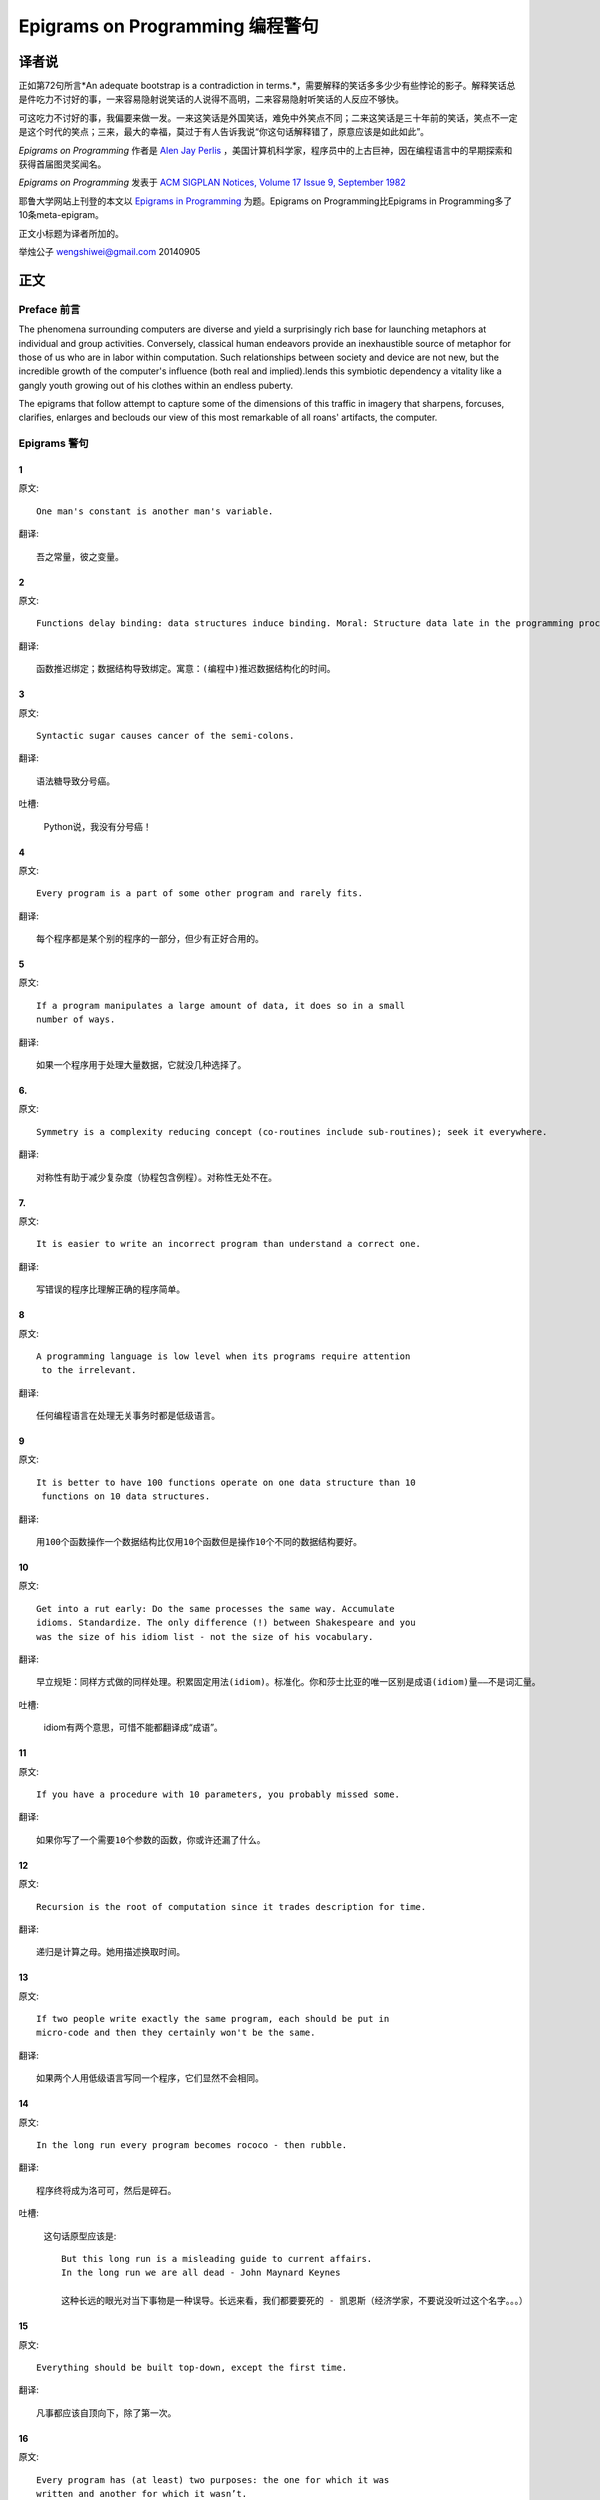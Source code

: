 =================================
Epigrams on Programming 编程警句
=================================

译者说
======

正如第72句所言*An adequate bootstrap is a contradiction in terms.*，需要解释的笑话多多少少有些悖论的影子。解释笑话总是件吃力不讨好的事，一来容易隐射说笑话的人说得不高明，二来容易隐射听笑话的人反应不够快。

可这吃力不讨好的事，我偏要来做一发。一来这笑话是外国笑话，难免中外笑点不同；二来这笑话是三十年前的笑话，笑点不一定是这个时代的笑点；三来，最大的幸福，莫过于有人告诉我说“你这句话解释错了，原意应该是如此如此”。

*Epigrams on Programming* 作者是 `Alen Jay Perlis <http://en.wikipedia.org/wiki/Alan_Perlis>`_ ，美国计算机科学家，程序员中的上古巨神，因在编程语言中的早期探索和获得首届图灵奖闻名。

*Epigrams on Programming* 发表于 `ACM SIGPLAN Notices, Volume 17 Issue 9, September 1982 <http://portalparts.acm.org/950000/947955/fm/frontmatter.pdf?ip=198.55.120.199&CFID=552884859&CFTOKEN=85666119>`_

耶鲁大学网站上刊登的本文以 `Epigrams in Programming <http://www.cs.yale.edu/homes/perlis-alan/quotes.html>`_ 为题。Epigrams on Programming比Epigrams in Programming多了10条meta-epigram。

正文小标题为译者所加的。

举烛公子
wengshiwei@gmail.com
20140905

正文
====

Preface 前言
-------------

The phenomena surrounding computers are diverse and yield a surprisingly rich base for launching metaphors at individual and group activities. Conversely, classical human endeavors provide an inexhaustible source of metaphor for those of us who are in labor within computation. Such relationships between society and device are not new, but the incredible growth of the computer's influence (both real and implied).lends this symbiotic dependency a vitality like a gangly youth growing out of his clothes within an endless puberty.

The epigrams that follow attempt to capture some of the dimensions of this traffic in imagery that sharpens, forcuses, clarifies, enlarges and beclouds our view of this most remarkable of all roans' artifacts, the computer.

Epigrams 警句
--------------

1
~~~~

原文::

   One man's constant is another man's variable.

翻译::

   吾之常量，彼之变量。

2
~~~~~

原文::

   Functions delay binding: data structures induce binding. Moral: Structure data late in the programming process.

翻译::

   函数推迟绑定；数据结构导致绑定。寓意：(编程中)推迟数据结构化的时间。

3
~~~~~

原文::

   Syntactic sugar causes cancer of the semi-colons.

翻译::

   语法糖导致分号癌。

吐槽:

   Python说，我没有分号癌！

4
~~~~~

原文::

   Every program is a part of some other program and rarely fits.

翻译::

   每个程序都是某个别的程序的一部分，但少有正好合用的。

5
~~~~~

原文::

   If a program manipulates a large amount of data, it does so in a small 
   number of ways.

翻译::

   如果一个程序用于处理大量数据，它就没几种选择了。

6. 
~~~~~

原文::

   Symmetry is a complexity reducing concept (co-routines include sub-routines); seek it everywhere.

翻译::

   对称性有助于减少复杂度（协程包含例程）。对称性无处不在。

.. glossary::

	sub-routines
		和通常所见的function、method、procedure是同义词，使用return返回。**co-routines** 使用yield。

7. 
~~~~~

原文::

   It is easier to write an incorrect program than understand a correct one.

翻译::

   写错误的程序比理解正确的程序简单。

8 
~~~~~

原文::

   A programming language is low level when its programs require attention
    to the irrelevant.

翻译::

   任何编程语言在处理无关事务时都是低级语言。

9 
~~~~~

原文::

   It is better to have 100 functions operate on one data structure than 10
    functions on 10 data structures.

翻译::

   用100个函数操作一个数据结构比仅用10个函数但是操作10个不同的数据结构要好。

10 
~~~~~

原文::

   Get into a rut early: Do the same processes the same way. Accumulate 
   idioms. Standardize. The only difference (!) between Shakespeare and you 
   was the size of his idiom list - not the size of his vocabulary.

翻译::

   早立规矩：同样方式做的同样处理。积累固定用法(idiom)。标准化。你和莎士比亚的唯一区别是成语(idiom)量——不是词汇量。


吐槽:

	idiom有两个意思，可惜不能都翻译成“成语”。

11 
~~~~~

原文::

   If you have a procedure with 10 parameters, you probably missed some.

翻译::

   如果你写了一个需要10个参数的函数，你或许还漏了什么。

12 
~~~~~

原文::

   Recursion is the root of computation since it trades description for time.

翻译::

   递归是计算之母。她用描述换取时间。

13 
~~~~~

原文::

   If two people write exactly the same program, each should be put in 
   micro-code and then they certainly won't be the same.

翻译::

   如果两个人用低级语言写同一个程序，它们显然不会相同。

14 
~~~~~

原文::

   In the long run every program becomes rococo - then rubble.

翻译::

   程序终将成为洛可可，然后是碎石。

.. glossary::

	Rococo
		洛可可，起源于18世纪法国的艺术风格。华而不实，过度装饰。

吐槽:

	这句话原型应该是::

 		But this long run is a misleading guide to current affairs. 
 		In the long run we are all dead - John Maynard Keynes

 		这种长远的眼光对当下事物是一种误导。长远来看，我们都要要死的 - 凯恩斯（经济学家，不要说没听过这个名字。。。）

15 
~~~~~

原文::

   Everything should be built top-down, except the first time.

翻译::

   凡事都应该自顶向下，除了第一次。

16 
~~~~~

原文::

   Every program has (at least) two purposes: the one for which it was 
   written and another for which it wasn’t.

翻译::

   程序都有至少两个目的：一个是写它的目的，另一个不是。

17 
~~~~~

原文::

   If a listener nods his head when you're explaining your program, wake 
   him up.

翻译::

   如果有人听你讲解程序时点头了，把他叫醒。

18 
~~~~~

原文::

   A program without a loop and a structured variable isn't worth writing.

翻译::

   没有循环和结构变量的程序不值得写。

吐槽:

	这句话原型应该是::

		The unexamined life is not worth living for a human being - Socrates

		未经审视的生活是不值度过 - 苏格拉底

19 
~~~~~

原文::

   A language that doesn't affect the way you think about programming, is
    not worth knowing.

翻译::

   没有影响你思考编程的语言不值得学。

20 
~~~~~

原文::

   Wherever there is modularity there is the potential for misunderstanding: 
   Hiding information implies a need to check communication.

翻译::

   模块是误解之源；信息隐藏预示沟通的必要。

吐槽:

	这句话原型应该是::

		Wherever there is a will there is a way.

		有志者事竟成。

21 
~~~~~

原文::

   Optimization hinders evolution.

翻译::

   优化阻碍进化。

22 
~~~~~

原文::

   A good system can't have a weak command language.

翻译::

   好系统无坏指令。

23 
~~~~~

原文::

   To understand a program you must become both the machine and the program.

翻译::

   要理解一段程序，你得同时成为机器和这段程序。

24 
~~~~~

原文::

   Perhaps if we wrote programs from childhood on, as adults we'd be able to 
   read them.

翻译::

   从童年开始写程序，长大了就能读懂了。

25 
~~~~~

原文::

   One can only display complex information in the mind. Like seeing, 
   movement or flow or alteration of view is more important than the static 
   picture, no matter how lovely.

翻译::

   脑海中只能呈现复杂的信息。就像视觉，无论静止的画面多么美丽，变化更加重要。

26 
~~~~~

原文::

   There will always be things we wish to say in our programs that in all 
   known languages can only be said poorly.

翻译::

   程序中总有些话，所有已知的语言都不能很好的表达。

吐槽:

	何不把programs改成love letter，千言万语道不尽我对你的爱云云。

27 
~~~~~

原文::

   Once you understand how to write a program get someone else to write it.

翻译::

   一旦你理解了怎么写某个程序，让别人去写它吧。

28 
~~~~~

原文::

   Around computers it is difficult to find the correct unit of time to 
   measure progress. Some cathedrals took a century to complete. Can you 
   imagine the grandeur and scope of a program that would take as long?

翻译::

   很难找到合适的时间单位来衡量计算机领域内的进展。有些教堂建了一个世纪。
   你能想象写了一个世纪的程序的雄伟壮丽吗？

29 
~~~~~

原文::

   For systems, the analogue of a face-lift is to add to the control graph 
   an edge that creates a cycle, not just an additional node.

翻译::

   系统的整容是在控制图上加一条边，而不是新的节点。

.. glossary::

	Control graph
		`Control flow graph <http://en.wikipedia.org/wiki/Control_flow_graph>`_, 描述程序运行逻辑。其node是顺序执行的基本单元，edge表示跳转。

30 
~~~~~

原文::

   In programming, everything we do is a special case of something more 
   general - and often we know it too quickly.

翻译::

   编程中，我们常常过快的了解到，所做的都是普遍情况的特例，

31 
~~~~~

原文::

   Simplicity does not precede complexity, but follows it.

翻译::

   简单不先于复杂，而在复杂之后。

32 
~~~~~

原文::

   Programmers are not to be measured by their ingenuity and their logic but 
   by the completeness of their case analysis.

翻译::

   应该用案例分析来评价程序员，而不是他们的机智和逻辑。

33 
~~~~~

原文::

   The 11th commandment was "Thou Shalt Compute" or "Thou Shalt Not Compute" 
   - I forget which.

翻译::

   第11条戒律是“你应计算”或“你不应计算”-我忘了。

吐槽:

	The 11th commandment说法来自摩西十诫(Ten Commandments)的。Thou是古英语you，shalt是古英语第二人称should。

34 
~~~~~

原文::

   The string is a stark data structure and everywhere it is passed there is 
   much duplication of process. It is a perfect vehicle for hiding 
   information.

翻译::

   字符串是个朴实的数据结构，所有使用它的地方总是出现雷同的处理流程。字符串是信息隐藏的完美工具。

吐槽:

	彼时的string一定是pass-by-value的

35 
~~~~~

原文::

   Everyone can be taught to sculpt: Michelangelo would have had to be 
   taught how not to. So it is with the great programmers.

翻译::

   每个人都能学习雕塑，只有米开朗基罗希望学习过雕塑的禁忌。伟大的程序员同理。

36 
~~~~~

原文::

   The use of a program to prove the 4-color theorem will not change 
   mathematics - it merely demonstrates that the theorem, a challenge for a
    century, is probably not important to mathematics.

翻译::

   用程序证明四色定理不会改变数学-这不过证明了，这个持续了一个世纪的挑战，对数学不太重要。

37 
~~~~~

原文::

   The most important computer is the one that rages in our skulls and ever 
   seeks that satisfactory external emulator. The standardization of real 
   computers would be a disaster - and so it probably won't happen.

翻译::
   
   最重要的计算机莫过于那个在我们头颅中咆哮着寻求一个能使它满足的外部模拟器的玩意儿。
   而真实电脑的标准化对于这个目的是种灾难，所以它可能永远不会发生。


38 
~~~~~

原文::

   Structured Programming supports the law of the excluded muddle.

翻译::

   结构化编程支持混乱排除定律（排乱律？）。

.. glossary::

	Law of excluded middle
		排中律，The law of the excluded muddle模仿的。排中律指对于任何命题P，P或非P一定为真。

39 
~~~~~

原文::

   Re graphics: A picture is worth 10K words - but only those to describe 
   the picture. Hardly any sets of 10K words can be adequately described 
   with pictures.

翻译::

   回复 图形学：一张图片等价于描述图片的一万个字。从一万个字任取一部分都无法用图片充分描述。

40 
~~~~~

原文::

   There are two ways to write error-free programs; only the third one works.

翻译::

   有两种写出完全正确的程序的方法，其中的第三种有效。

吐槽:
	
	王声老师在文学院四大才子排行第九 - 苗阜

41 
~~~~~

原文::

   Some programming languages manage to absorb change, but withstand progress.

翻译::

   一些编程语言试图接受变化，却拒绝进步。

42 
~~~~~

原文::

   You can measure a programmer's perspective by noting his attitude on the 
   continuing vitality of FORTRAN.

翻译::

   通过程序员对延续FORTRAN的态度判断他的观点。

43 
~~~~~

原文::

   In software systems it is often the early bird that makes the worm.

翻译::

   软件系统中，早起的鸟儿，造虫子。

44 
~~~~~

原文::

   Sometimes I think the only universal in the computing field is the 
   fetch-execute-cycle.

翻译::

   有时，我想计算领域唯一通用的就是“取址-执行”循环。

45 
~~~~~

原文::

   The goal of computation is the emulation of our synthetic abilities, not 
   the understanding of our analytic ones.

翻译::

   计算的目标是对综合能力的模拟，而不是对分析能力的理解。


.. glossary::

	`Analytic–synthetic distinction <http://en.wikipedia.org/wiki/Analytic%E2%80%93synthetic_distinction, http://plato.stanford.edu/entries/analytic-synthetic/>`_
		The analytic–synthetic distinction (also called the analytic–synthetic dichotomy) is a conceptual distinction, used primarily in philosophy to distinguish propositions (in particular, statements that are affirmative subject–predicate judgments) into two types: analytic propositions and synthetic propositions. Analytic propositions are true by virtue of their meaning, while synthetic propositions are true by how their meaning relates to the world. 

		分析-综合二分是一种概念区分，主要在哲学上用以将命题（更具体的，是肯定的主谓判断陈述）分为两类：分析命题和综合命题。
		
		分析命题靠其自身的意义为真。(e.g. 人皆会死)
		综合命题靠其自身的意义与世界的关系为真。（e.g. Python是最受欢迎的语言）

46 
~~~~~

原文::

   Like punning, programming is a play on words.

翻译::

   编程是文字的游戏，犹如双关。

47 
~~~~~

原文::

   As Will Rogers would have said, "There is no such thing as a free variable.”

翻译::

   威尔·罗杰斯可能会说“世上无自由变量。”

吐槽:
	
	找了下威尔·罗杰斯的名言，没找到这句话模仿的样本。
	“In the early days of the Indian Territory, there were no such things as birth certificates. You being there was certificate enough.

48 
~~~~~

原文::

   The best book on programming for the layman is "Alice in Wonderland"; but 
   that's because it's the best book on anything for the layman.

翻译::

   外行最好的编程书是《爱丽丝梦游仙境》，因为对任何外行最好的书是《爱丽丝梦游仙境》。

49 
~~~~~

原文::

   Giving up on assembly language was the apple in our Garden of Eden: 
   Languages whose use squanders machine cycles are sinful. The LISP machine 
   now permits LISP programmers to abandon bra and fig-leaf.

翻译::

   放弃汇编语言是我们伊甸园里的禁果。浪费机器周期的语言有罪。LISP机器允许LISP程序员扯下遮羞布。

吐槽:

	这句话改编伊甸园的故事——偷吃禁果，获得羞耻心，用无花果叶(fig-leaf)遮住生殖器。

50 
~~~~~

原文::

   When we understand knowledge-based systems, it will be as before - except 
   our finger-tips will have been singed.

翻译::

   我们理解了基于知识的系统，什么都不会改变——除了指尖会烧焦。

51 
~~~~~

原文::

   Bringing computers into the home won't change either one, but may 
   revitalize the corner saloon.

翻译::

   把电脑带回家里，两者都不会改变，倒是能复兴角落的沙龙。

52 
~~~~~

原文::

   Systems have sub-systems and sub-systems have sub-systems and so on ad 
   infinitum - which is why we're always starting over.

翻译::

   系统有子系统，子系统又有孙系统，子子孙孙无穷匮也。所以我们常重新开始。

53 
~~~~~

原文::

   So many good ideas are never heard from again once they embark in a 
   voyage on the semantic gulf.

翻译::

   大量的好想法，一旦准备穿越语义鸿沟，就失声了。

54 
~~~~~

原文::

   Beware of the Turing tar-pit in which everything is possible but nothing 
   of interest is easy.

翻译::

   留心图灵焦油坑——能力无损，乐趣毫无

.. glossary::

	`Turing tarpit <http://en.wikipedia.org/wiki/Turing_tarpit>`_
		图灵焦油坑。用来描述那些计算能力与常规语言等价，而使用起来十分困难的语言。比如著名的 `brainfuck <http://en.wikipedia.org/wiki/Brainfuck>`_

55 
~~~~~

原文::

   A LISP programmer knows the value of everything, but the cost of nothing.

翻译::

   LISP程序员知道世间万物的值但不知道它们的开销。
   

56 
~~~~~

原文::

   Software is under a constant tension. Being symbolic it is arbitrarily 
   perfectible; but also it is arbitrarily changeable.

翻译::

   软件有恒定的张力。从符号角度看，可以任意趋向完美；同样，也可以任意多变。

57 
~~~~~

原文::

   It is easier to change the specification to fit the program than vice 
   versa.

翻译::

   让需求适应程序比反过来容易得多。

58 
~~~~~

原文::

   Fools ignore complexity. Pragmatists suffer it. Some can avoid it. 
   Geniuses remove it.

翻译::

   笨蛋无视复杂性。实用者忍受它。有人能回避它。天才去除它。

59 
~~~~~

原文::

   In English every word can be verbed. Would that it were so in our 
   programming languages.

翻译::

   英语里每个词都能做动词。但愿编程语言中也能如此。

60 
~~~~~

原文::

   Dana Scott is the Church of the Lattice-Way Saints.

翻译::

   达纳·斯科特是格(lattice)圣徒教会。

吐槽:

	恶搞的耶稣基督后期圣徒教会（The Church of Jesus Christ of Latter-day Saints）

	达纳·斯科特(Dana Scott)，美国科学家，1976年图灵奖得主，提出非决定自动机。

61 
~~~~~

原文::

   In programming, as in everything else, to be in error is to be reborn.

翻译::

   在编程中同在其它过程中一样，错误意味重生。

62 
~~~~~

原文::

   In computing, invariants are ephemeral.

翻译::

   计算中，不变量转瞬即逝。

63 
~~~~~

原文::

   When we write programs that "learn", it turns out we do and they don’t.

翻译::

   我们写”会学习“的程序，结果是我们在学习。

64 
~~~~~

原文::

   Often it is means that justify ends: Goals advance technique and 
   technique survives even when goal structures crumble.

翻译::

   常常是手段应证了结果；目标会促进技术，技术会存活下来，即使目标造成了崩溃。

65 
~~~~~

原文::

   Make no mistake about it: Computers process numbers - not symbols. We 
   measure our understanding (and control) by the extent to which we can 
   arithmetize an activity.

翻译::

   别弄错了：计算机处理的是数字，而不是符号。我们通过对一项活动算术化的程度评价理解力（和控制力）。

66 
~~~~~

原文::

   Making something variable is easy. Controlling duration of constancy is
    the trick.

翻译::

   生成变量容易，控制不变的时限难。

67 
~~~~~

原文::

   Think of all the psychic energy expended in seeking a fundamental 
   distinction between "algorithm" and "program”.

翻译::

   想一想在寻找“算法”和“程序”的本质区别上花了多少心思。

68 
~~~~~

原文::

   If we believe in data structures, we must believe in independent (hence 
   simultaneous) processing. For why else would we collect items within a 
   structure? Why do we tolerate languages that give us the one without the 
   other?

翻译::

   如果我们相信数据结构，我们必须要相信（同时存在的）独立的数据处理。有什么理由要把东西收集到结构之中？为什么我们要容忍只提供二者之一的语言？

69 
~~~~~

原文::

   In a 5 year period we get one superb programming language. Only we can't 
   control when the 5 year period will begin.

翻译::

   我们将在五年内得到一门极好的语言，只是不能控制这五年何时开始。

70 
~~~~~

原文::

   Over the centuries the Indians developed sign language for communicating 
   phenomena of interest. Programmers from different tribes (FORTRAN, LISP, 
   ALGOL, SNOBOL, etc.) could use one that doesn't require them to carry a 
   blackboard on their ponies.

翻译::

   印第安人用了几个世纪演化出交流有趣现象的符号语言。不同部落(FORTRAN、LISP、ALGOL、SNOBL等)的程序员可以使用不需要他们随身携带黑板的那种。

71 
~~~~~

原文::

   Documentation is like term insurance: It satisfies because almost no one 
   who subscribes to it depends on its benefits.

翻译::

   文档就像人寿保险，它只要足够好就行，没人指望从中受益。

72 
~~~~~

原文::

   An adequate bootstrap is a contradiction in terms.

翻译::

   充分的引导明显是悖论。

.. glossary::

	bootstrap
		to set up or achieve using minimal resources
		
		bootstrap这个词不知道该怎么翻译，它指的是依靠自己、用很少的资源发展起来。所以和adequate是矛盾的。

73 
~~~~~

原文::

   It is not a language's weaknesses but its strengths that control the 
   gradient of its change: Alas, a language never escapes its embryonic sac.

翻译::

   控制变化的梯度是语言的优点，而不是弱点。哎，语言不会从胚囊中逃走。

74 
~~~~~

原文::

   It is possible that software is not like anything else, that it is meant 
   to be discarded: that the whole point is to always see it as soap bubble?

翻译::

   软件有可能是四不像，很有可能是注定被清除的，很有可能关键就在于把它当作肥皂泡。

75 
~~~~~

原文::

   Because of its vitality, the computing field is always in desperate need 
   of new cliches: Banality soothes our nerves.

翻译::

   充满活力的计算领域，总是迫切需要新的陈词滥调：陈词滥调使我们安神。

76 
~~~~~

原文::

   It is the user who should parameterize procedures, not their creators.

翻译::

   用户决定过程的参数，不是程序员。

77 
~~~~~

原文::

   The cybernetic exchange between man, computer and algorithm is like a 
   game of musical chairs: The frantic search for balance always leaves one 
   of the three standing ill at ease.

翻译::

   控制论像抢椅子游戏一样交换人、计算机和算法：疯狂地寻找平衡总使站着的那位不自在。

78 
~~~~~

原文::

   If your computer speaks English it was probably made in Japan.

翻译::

   说英语的电脑产自日本。

79 
~~~~~

原文::

   A year spent in artificial intelligence is enough to make one believe in 
   God.

翻译::

   学一年人工智能足够使一个人信上帝了。

80 
~~~~~

原文::

   Prolonged contact with the computer turns mathematicians into clerks and 
   vice versa.

翻译::

   长时间接触电脑将数学家变成书记员，反之亦然。

81 
~~~~~

原文::

   In computing, turning the obvious into the useful is a living definition 
   of the word "frustration”.

翻译::

   计算领域中，把明显的东西变成有用的东西，是挫折的同义词。

82 
~~~~~

原文::

   We are on the verge: Today our program proved Fermat's next-to-last 
   theorem!

翻译::

   我们的程序证明费马倒数第二定律的日子即将到来。

.. glossary::

	Fermat's Last Theorem

		费马大定理，也叫费马最终定理。当整数n大于2时，x^n+y^n=z^n无整数解。

83 
~~~~~

原文::

   What is the difference between a Turing machine and the modern computer? 
   It's the same as that between Hillary's ascent of Everest and the 
   establishment of a Hilton hotel on its peak.

翻译::

   图灵机和当代计算机的区别是什么？这类似于艾德蒙·希拉里攀登珠穆朗玛峰和在峰顶上造希尔顿酒店。

.. glossary::

	Hillary

		艾德蒙·希拉里，可证明的记录中最早成功攀登珠穆朗玛峰峰顶的人之一。

84 
~~~~~

原文::

   Motto for a research laboratory: What we work on today, others will first 
   think of tomorrow.

翻译::

   研究实验室座右铭：我们今天所研究的，正是他人明天首先想到的。

85 
~~~~~

原文::

   Though the Chinese should adore APL, it's FORTRAN they put their money on.

翻译::

   尽管中国人应该崇拜APL语言，他们却把钱压在FORTRAN上。

86 
~~~~~

原文::

   We kid ourselves if we think that the ratio of procedure to data in an 
   active data-base system can be made arbitrarily small or even kept small.

翻译::

   如果我们认为有效的数据库系统中过程和数据的比值可以设置的足够小或者保持很小，那是跟自己开玩笑。


87 
~~~~~

原文::

   We have the mini and the micro computer. In what semantic niche would the 
   pico computer fall?

翻译::

   我们有小型机和微型机。那么微微型机在哪个语义壁龛中？

88 
~~~~~

原文::

   It is not the computer's fault that Maxwell's equations are not adequate 
   to design the electric motor.

翻译::

   麦克斯韦方程不足以设计电动机不是计算机的错。

89 
~~~~~

原文::

   One does not learn computing by using a hand calculator, but one can 
   forget arithmetic.

翻译::

   用手动计算器无法学会计算，却可以忘记算术。

90 
~~~~~

原文::

   Computation has made the tree flower.

翻译::

   计算让树开花。

吐槽:

	我猜这句话也可以翻译成：计算让母猪上树。

91 
~~~~~

原文::

   The computer reminds one of Lon Chaney - it is the machine of a thousand 
   faces.

翻译::

   计算机让我回想起某个朗·钱尼——它是千面的机器。

.. glossary::

	Lon Chaney (Sr.)，

		朗·钱尼，美国无声电影演员。

	Lon Chaney, Jr.

		小朗·钱尼，美国演员，前者的儿子。

92 
~~~~~

原文::

   The computer is the ultimate polluter. Its feces are indistinguishable 
   from the food it produces.

翻译::

   计算机是最终的污染源，无法区别它生产的食物和它的排泄物。

93 
~~~~~

原文::

   When someone says "I want a programming language in which I need only say 
   what I wish done," give him a lollipop.

翻译::

   如果有人说“我想要一门语言，只需要说出目标就够了”，给他棒棒糖。

94 
~~~~~

原文::

   Interfaces keep things tidy, but don't accelerate growth: Functions do.

翻译::

   接口保持事物整洁，不能加速成长。函数可以。

95 
~~~~~

原文::

   Don't have good ideas if you aren't willing to be responsible for them.

翻译::

   如果你不想为它们负责的话，就别出好主意。

96 
~~~~~

原文::

   Computers don't introduce order anywhere as much as they expose 
   opportunities.

翻译::

   计算机展示机会，却从不介绍订单

97 
~~~~~

原文::

   When a professor insists computer science is X but not Y, have compassion 
   for his graduate students.

翻译::

   当教授坚持计算机科学是X而不是Y时，要同情他的研究生。

98 
~~~~~

原文::

   In computing, the mean time to failure keeps getting shorter.

翻译::

   计算领域，平均失效时间单调递减。

99 
~~~~~

原文::

   In man-machine symbiosis, it is man who must adjust: The machines can’t.

翻译::

   人机共生中，调整的必须是人，机器做不到。

100 
~~~~~

原文::

   We will never run out of things to program as long as there is a single 
   program around.

翻译::

   只要周围还有一个程序，我们就不会耗尽需要编程的东西。

101 
~~~~~

原文::

   Dealing with failure is easy: Work hard to improve. Success is also easy 
   to handle: You've solved the wrong problem. Work hard to improve.

翻译::

   失败很容易处理：努力奋斗，追求进步。成功也很容易处理：你解决了错误的问题。努力奋斗，追求进步。

102 
~~~~~

原文::

   One can't proceed from the informal to the formal by formal means.

翻译::

   无法用形式的方法从非形式到达形式。

103 
~~~~~

原文::

   Purely applicative languages are poorly applicable.

翻译::

   纯粹的应用语言不可用。

104 
~~~~~

原文::

   The proof of a system's value is its existence.

翻译::

   存在是对系统价值的证明。

105 
~~~~~

原文::

   You can't communicate complexity, only an awareness of it.

翻译::

   复杂性只可意会不可言传。

106 
~~~~~

原文::

   It's difficult to extract sense from strings, but they're the only 
   communication coin we can count on.

翻译::

   从字符串中领会感觉很难，但这是我们唯一指望的交流硬币。

107 
~~~~~

原文::

   The debate rages on: Is PL/I Bactrian or Dromedary?

翻译::

   争论热点：PL/I是大夏人还是单峰骆驼？

108 
~~~~~

原文::

   Whenever two programmers meet to criticize their programs, both are silent.

翻译::

   每当程序员面对面批评他们的程序时，都沉默了。

109 
~~~~~

原文::

   Think of it! With VLSI we can pack 100 ENIACs in 1 sq.cm.

翻译::

   想想吧！有了超大规模集成电路，我们能在1平方厘米里放100个ENIAC。

110 
~~~~~

原文::

   Editing is a rewording activity.

翻译::

   编辑是值得做的。

111 
~~~~~

原文::

   Why did the Roman Empire collapse? What is the Latin for office 
   automation?

翻译::

   罗马帝国为何崩塌？办公自动化用拉丁语怎么说？

112 
~~~~~

原文::

   Computer Science is embarrassed by the computer.

翻译::

   计算机使计算机科学羞愧。

113 
~~~~~

原文::

   The only constructive theory connecting neuroscience and psychology will 
   arise from the study of software.

翻译::

   研究软件将发现连接神经科学和心理学的建构理论。

114 
~~~~~

原文::

   Within a computer natural language is unnatural.

翻译::

   计算机内自然语言不自然。

115 
~~~~~

原文::

   Most people find the concept of programming obvious, but the doing 
   impossible.

翻译::

   大家都发现编程的概念如此显然，就是做不到。

116 
~~~~~

原文::

   You think you know when you learn, are more sure when you can write, even 
   more when you can teach, but certain when you can program.

翻译::

   （翻译不出）

117 
~~~~~

原文::

   It goes against the grain of modern education to teach children to program
   . What fun is there in making plans, acquiring discipline in organizing 
   thoughts, devoting attention to detail and learning to be self-critical?

翻译::

   儿童编程教学与现代教育背道而驰。制订计划，整理思路，获得知识，关注细节，学会自我批评，这些有什么乐趣？

118 
~~~~~

原文::

   If you can imagine a society in which the computer-robot is the only 
   menial, you can imagine anything.

翻译::

   如果你能想象所有仆人都是计算机机器人的世界，那么你能想象任何事情。

119 
~~~~~

原文::

   Programming is an unnatural act.

翻译::

   编程是非自然的。

120 
~~~~~

原文::

   Adapting old programs to fit new machines usually means adapting new 
   machines to behave like old ones.

翻译::

   把旧程序调节的适应新机器，往往意味着，把新机器调节的像老机器。

121 
~~~~~

原文::

   In seeking the unattainable, simplicity only gets in the way. If there 
   are epigrams, there must be meta-epigrams.

翻译::

   简单妨碍我们追求得不到的东西。如果有警句，一定有元警局。

122 
~~~~~

原文::

   Epigrams are interfaces across which appreciation and insight flow.

翻译::

   警句是欣赏和洞见的接触面。

123 
~~~~~

原文::

   Epigrams parameterize auras.

翻译::

   警句为气氛提供参数。

124 
~~~~~

原文::

   Epigrams are macros, since they are executed at read time.

翻译::

   警句是宏，在阅读时执行。

125 
~~~~~

原文::

   Epigrams crystallize incongruities.

翻译::

   警句使不协调一览无余。

126 
~~~~~

原文::

   Epigrams retrieve deep semantics from a data base that is all procedure.

翻译::

   警句是从只有过程的数据库中获取的深层语义。

127 
~~~~~

原文::

   Epigrams scorn detail and make a point: They are a superb high-level 
   documentation.

翻译::

   警句蔑视细节，并且自认为是高级文档。

128 
~~~~~

原文::

   Epigrams are more like vitamins than protein.

翻译::

   警句更像维生素而不是蛋白质。

129 
~~~~~

原文::

   Epigrams have extremely low entropy.

翻译::

   警句的熵极低。

130 
~~~~~

原文::

   The last epigram? Neither eat nor drink them, snuff epigrams.

翻译::

   最后一条？警句既不能吃也不能喝，用来闻。
